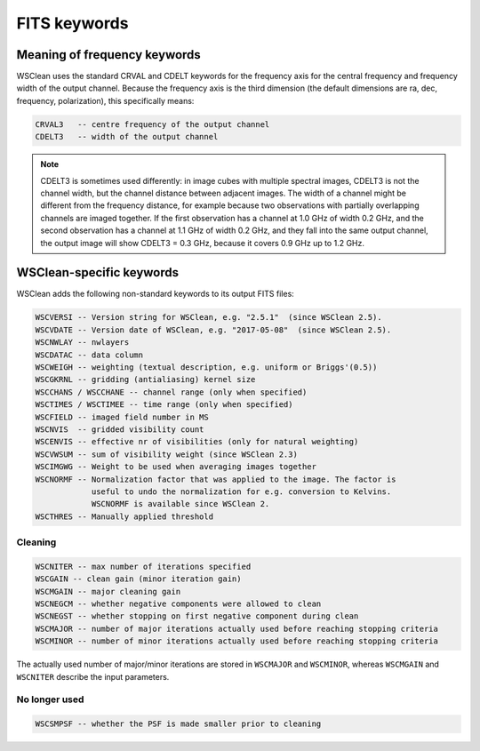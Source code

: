FITS keywords
=============

Meaning of frequency keywords
~~~~~~~~~~~~~~~~~~~~~~~~~~~~~

WSClean uses the standard CRVAL and CDELT keywords for the frequency axis for the central frequency and frequency width of the output channel. Because the frequency axis is the third dimension (the default dimensions are ra, dec, frequency, polarization), this specifically means:

.. code-block:: text

    CRVAL3   -- centre frequency of the output channel
    CDELT3   -- width of the output channel

.. note::

    CDELT3 is sometimes used differently: in image cubes with 
    multiple spectral images, CDELT3 is not the channel width, but the channel
    distance between adjacent images. The width of a channel might be different
    from the frequency distance, for example because two observations with
    partially overlapping channels are imaged together. If the first
    observation has a channel at 1.0 GHz of width 0.2 GHz, and the second
    observation has a channel at 1.1 GHz of width 0.2 GHz, and they fall into
    the same output channel, the output image will show CDELT3 = 0.3 GHz,
    because it covers 0.9 GHz up to 1.2 GHz.

WSClean-specific keywords
~~~~~~~~~~~~~~~~~~~~~~~~~

WSClean adds the following non-standard keywords to its output FITS files:

.. code-block:: text

    WSCVERSI -- Version string for WSClean, e.g. "2.5.1"  (since WSClean 2.5).
    WSCVDATE -- Version date of WSClean, e.g. "2017-05-08"  (since WSClean 2.5).
    WSCNWLAY -- nwlayers
    WSCDATAC -- data column
    WSCWEIGH -- weighting (textual description, e.g. uniform or Briggs'(0.5))
    WSCGKRNL -- gridding (antialiasing) kernel size
    WSCCHANS / WSCCHANE -- channel range (only when specified)
    WSCTIMES / WSCTIMEE -- time range (only when specified)
    WSCFIELD -- imaged field number in MS
    WSCNVIS  -- gridded visibility count
    WSCENVIS -- effective nr of visibilities (only for natural weighting)
    WSCVWSUM -- sum of visibility weight (since WSClean 2.3)
    WSCIMGWG -- Weight to be used when averaging images together
    WSCNORMF -- Normalization factor that was applied to the image. The factor is
                useful to undo the normalization for e.g. conversion to Kelvins.
                WSCNORMF is available since WSClean 2.
    WSCTHRES -- Manually applied threshold

Cleaning
--------
   
.. code-block:: text

    WSCNITER -- max number of iterations specified
    WSCGAIN -- clean gain (minor iteration gain)
    WSCMGAIN -- major cleaning gain
    WSCNEGCM -- whether negative components were allowed to clean
    WSCNEGST -- whether stopping on first negative component during clean
    WSCMAJOR -- number of major iterations actually used before reaching stopping criteria
    WSCMINOR -- number of minor iterations actually used before reaching stopping criteria 

The actually used number of major/minor iterations are stored in ``WSCMAJOR`` and ``WSCMINOR``, whereas ``WSCMGAIN`` and ``WSCNITER`` describe the input parameters. 

No longer used
--------------

.. code-block:: text

    WSCSMPSF -- whether the PSF is made smaller prior to cleaning


    
